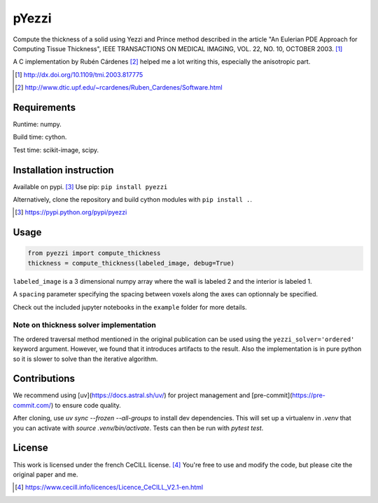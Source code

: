 ======
pYezzi
======

Compute the thickness of a solid using Yezzi and Prince method described in
the article "An Eulerian PDE Approach for Computing Tissue Thickness", IEEE
TRANSACTIONS ON MEDICAL IMAGING, VOL. 22, NO. 10, OCTOBER 2003. [#]_

A C implementation by Rubén Cárdenes [#]_ helped me a lot writing this,
especially the anisotropic part.

.. [#] http://dx.doi.org/10.1109/tmi.2003.817775
.. [#] http://www.dtic.upf.edu/~rcardenes/Ruben_Cardenes/Software.html


Requirements
============

Runtime: numpy.

Build time: cython.

Test time: scikit-image, scipy.


Installation instruction
========================

Available on pypi. [#]_
Use pip: ``pip install pyezzi``

Alternatively, clone the repository and build cython modules with
``pip install .``.

.. [#]  https://pypi.python.org/pypi/pyezzi

Usage
=====

.. code:: python

    from pyezzi import compute_thickness
    thickness = compute_thickness(labeled_image, debug=True)

``labeled_image`` is a 3 dimensional numpy array where the wall is labeled 2
and the interior is labeled 1.

A ``spacing`` parameter specifying the spacing between voxels along the axes
can optionnaly be specified.

Check out the included jupyter notebooks in the ``example`` folder for more
details.

Note on thickness solver implementation
***************************************

The ordered traversal method mentioned in the original publication can be used
using the ``yezzi_solver='ordered'`` keyword argument. However, we found that
it introduces artifacts to the result. Also the implementation is in pure
python so it is slower to solve than the iterative algorithm.

Contributions
=============

We recommend using [uv](https://docs.astral.sh/uv/) for project management
and [pre-commit](https://pre-commit.com/) to ensure code quality.

After cloning, use `uv sync --frozen --all-groups` to install dev dependencies.
This will set up a virtualenv in `.venv` that you can activate with
`source .venv/bin/activate`. Tests can then be run with `pytest test`.

License
=======

This work is licensed under the french CeCILL license. [#]_
You're free to use and modify the code, but please cite the original paper and
me.

.. [#] https://www.cecill.info/licences/Licence_CeCILL_V2.1-en.html
